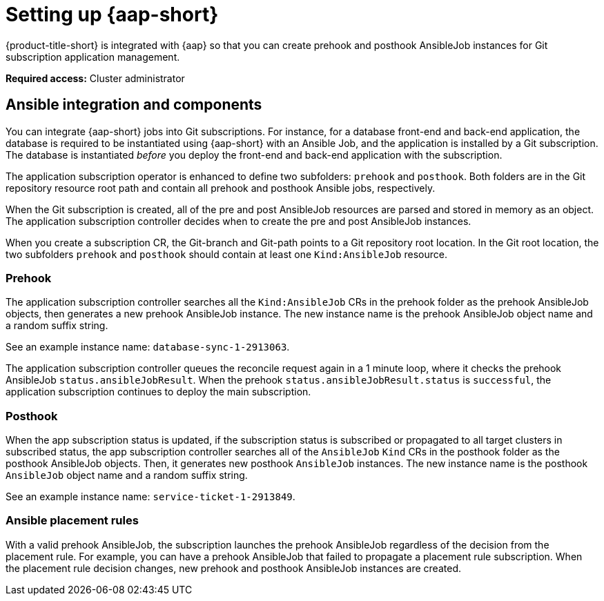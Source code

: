 [#setting-up-ansible]
= Setting up {aap-short}

{product-title-short} is integrated with {aap} so that you can create prehook and posthook AnsibleJob instances for Git subscription application management. 

*Required access:* Cluster administrator

[#ansible-integration]
== Ansible integration and components

You can integrate {aap-short} jobs into Git subscriptions. For instance, for a database front-end and back-end application, the database is required to be instantiated using {aap-short} with an Ansible Job, and the application is installed by a Git subscription. The database is instantiated _before_ you deploy the front-end and back-end application with the subscription.

The application subscription operator is enhanced to define two subfolders: `prehook` and `posthook`. Both folders are in the Git repository resource root path and contain all prehook and posthook Ansible jobs, respectively.

When the Git subscription is created, all of the pre and post AnsibleJob resources are parsed and stored in memory as an object. The application subscription controller decides when to create the pre and post AnsibleJob instances.

When you create a subscription CR, the Git-branch and Git-path points to a Git repository root location. In the Git root location, the two subfolders `prehook` and `posthook` should contain at least one `Kind:AnsibleJob` resource.

[#prehook]
=== Prehook

The application subscription controller searches all the `Kind:AnsibleJob` CRs in the prehook folder as the prehook AnsibleJob objects, then generates a new prehook AnsibleJob instance. The new instance name is the prehook AnsibleJob object name and a random suffix string. 

See an example instance name: `database-sync-1-2913063`.

The application subscription controller queues the reconcile request again in a 1 minute loop, where it checks the prehook AnsibleJob `status.ansibleJobResult`. When the prehook `status.ansibleJobResult.status` is `successful`, the application subscription continues to deploy the main subscription.

[#posthook]
=== Posthook

When the app subscription status is updated, if the subscription status is subscribed or propagated to all target clusters in subscribed status, the app subscription controller searches all of the `AnsibleJob` `Kind` CRs in the posthook folder as the posthook AnsibleJob objects. Then, it generates new posthook `AnsibleJob` instances. The new instance name is the posthook `AnsibleJob` object name and a random suffix string. 

See an example instance name: `service-ticket-1-2913849`.

[#ansible-placement-rule]
=== Ansible placement rules

With a valid prehook AnsibleJob, the subscription launches the prehook AnsibleJob regardless of the decision from the placement rule. For example, you can have a prehook AnsibleJob that failed to propagate a placement rule subscription. When the placement rule decision changes, new prehook and posthook AnsibleJob instances are created.